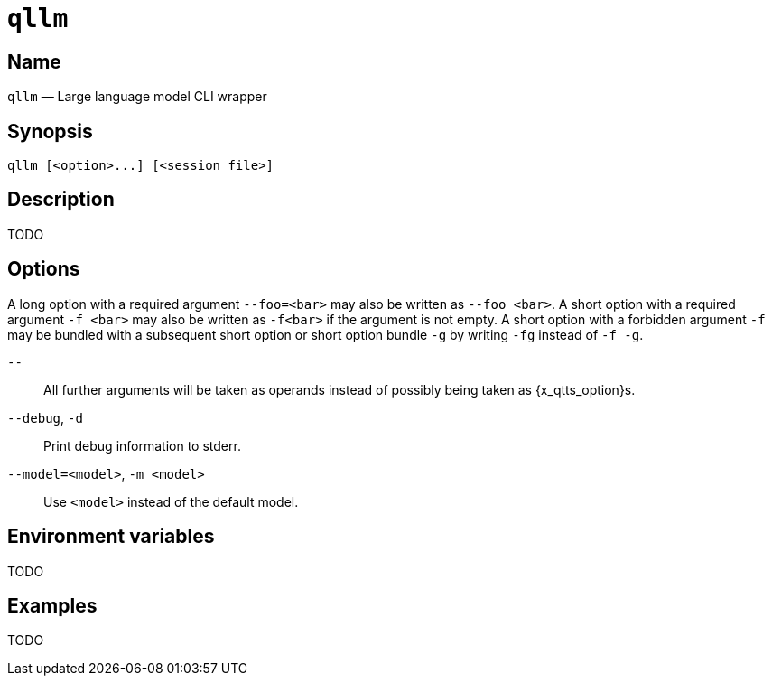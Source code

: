 //
// The authors of this file have waived all copyright and
// related or neighboring rights to the extent permitted by
// law as described by the CC0 1.0 Universal Public Domain
// Dedication. You should have received a copy of the full
// dedication along with this file, typically as a file
// named <CC0-1.0.txt>. If not, it may be available at
// <https://creativecommons.org/publicdomain/zero/1.0/>.
//

ifndef::env-github[]
ifeval::["{backend}" == "manpage"]
:x_manpage:
endif::[]
endif::[]

ifdef::x_manpage[]

= qllm(1)
:doctype: manpage
:manmanual: Qtts
:mansource: Qtts

:x_long_option_1a: pass:n[**--foo=**<__bar__>]
:x_long_option_1b: pass:n[**--foo**{nbsp}<__bar__>]
:x_opt_d_name: pass:n[**-d**]
:x_opt_debug_name: pass:n[**--debug**]
:x_opt_m_arg: pass:n[<__model__>]
:x_opt_m_name: pass:n[**-m**]
:x_opt_m_name_arg: pass:n[**-m**{nbsp}<__model__>]
:x_opt_model_arg: pass:n[<__model__>]
:x_opt_model_name: pass:n[**--model**]
:x_opt_model_name_arg: pass:n[**--model=**<__model__>]
:x_opt_terminator: pass:n[**--**]
:x_qllm: pass:n[**qllm**]
:x_qllm_option: pass:n[<__option__>]
:x_qllm_session_file: pass:n[<__session_file__>]
:x_short_option_1a: pass:n[**-f**{nbsp}<__bar__>]
:x_short_option_1b: pass:n[**-f**<__bar__>]
:x_short_option_2a: pass:n[**-f**]
:x_short_option_2b: pass:n[**-g**]
:x_short_option_2c: pass:n[**-fg**]
:x_short_option_2d: pass:n[**-f{nbsp}-g**]

endif::[]

ifndef::x_manpage[]

= `qllm`

:x_long_option_1a: pass:n[``--foo=<bar>``]
:x_long_option_1b: pass:n[``--foo{nbsp}<bar>``]
:x_opt_d_name: pass:n[``-d``]
:x_opt_debug_name: pass:n[``--debug``]
:x_opt_m_arg: pass:n[``<model>``]
:x_opt_m_name: pass:n[``-m``]
:x_opt_m_name_arg: pass:n[``-m{nbsp}<model>``]
:x_opt_model_arg: pass:n[``<model>``]
:x_opt_model_name: pass:n[``--model``]
:x_opt_model_name_arg: pass:n[``--model=<model>``]
:x_opt_terminator: pass:n[``--``]
:x_qllm: pass:n[``qllm``]
:x_qllm_option: pass:n[``<option>``]
:x_qllm_session_file: pass:n[``<session_file>``]
:x_short_option_1a: pass:n[``-f{nbsp}<bar>``]
:x_short_option_1b: pass:n[``-f<bar>``]
:x_short_option_2a: pass:n[``-f``]
:x_short_option_2b: pass:n[``-g``]
:x_short_option_2c: pass:n[``-fg``]
:x_short_option_2d: pass:n[``-f{nbsp}-g``]

endif::[]

:x_qllm_tagline: Large language model CLI wrapper

:x_subs_normal: attributes,specialchars,quotes,replacements,macros,post_replacements
:x_subs_source: attributes,specialchars,quotes,macros

== Name

ifdef::x_manpage[]
qllm - {x_qllm_tagline}
endif::[]

ifndef::x_manpage[]
{x_qllm} &#x2014; {x_qllm_tagline}
endif::[]

== Synopsis

ifdef::x_manpage[]
{x_qllm} ++[++{x_qllm_option}++...]++ ++[++{x_qllm_session_file}++]++
endif::[]

ifndef::x_manpage[]
----
qllm [<option>...] [<session_file>]
----
endif::[]

== Description

TODO

== Options

A long option with a required argument {x_long_option_1a} may also be
written as {x_long_option_1b}.
A short option with a required argument {x_short_option_1a} may also be
written as {x_short_option_1b} if the argument is not empty.
A short option with a forbidden argument {x_short_option_2a} may be
bundled with a subsequent short option or short option bundle
{x_short_option_2b} by writing {x_short_option_2c} instead of
{x_short_option_2d}.

{x_opt_terminator}:: All further arguments will be taken as operands
instead of possibly being taken as {x_qtts_option}s.

{x_opt_debug_name}, {x_opt_d_name}:: Print debug information to stderr.

{x_opt_model_name_arg}, {x_opt_m_name_arg}:: Use {x_opt_model_arg}
instead of the default model.

== Environment variables

TODO

== Examples

TODO

//
